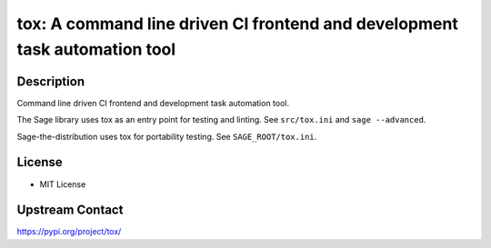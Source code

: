 tox: A command line driven CI frontend and development task automation tool
===========================================================================

Description
-----------

Command line driven CI frontend and development task automation tool.

The Sage library uses tox as an entry point for testing and linting. See ``src/tox.ini`` and ``sage --advanced``.

Sage-the-distribution uses tox for portability testing.  See ``SAGE_ROOT/tox.ini``.

License
-------

- MIT License

Upstream Contact
----------------

https://pypi.org/project/tox/
